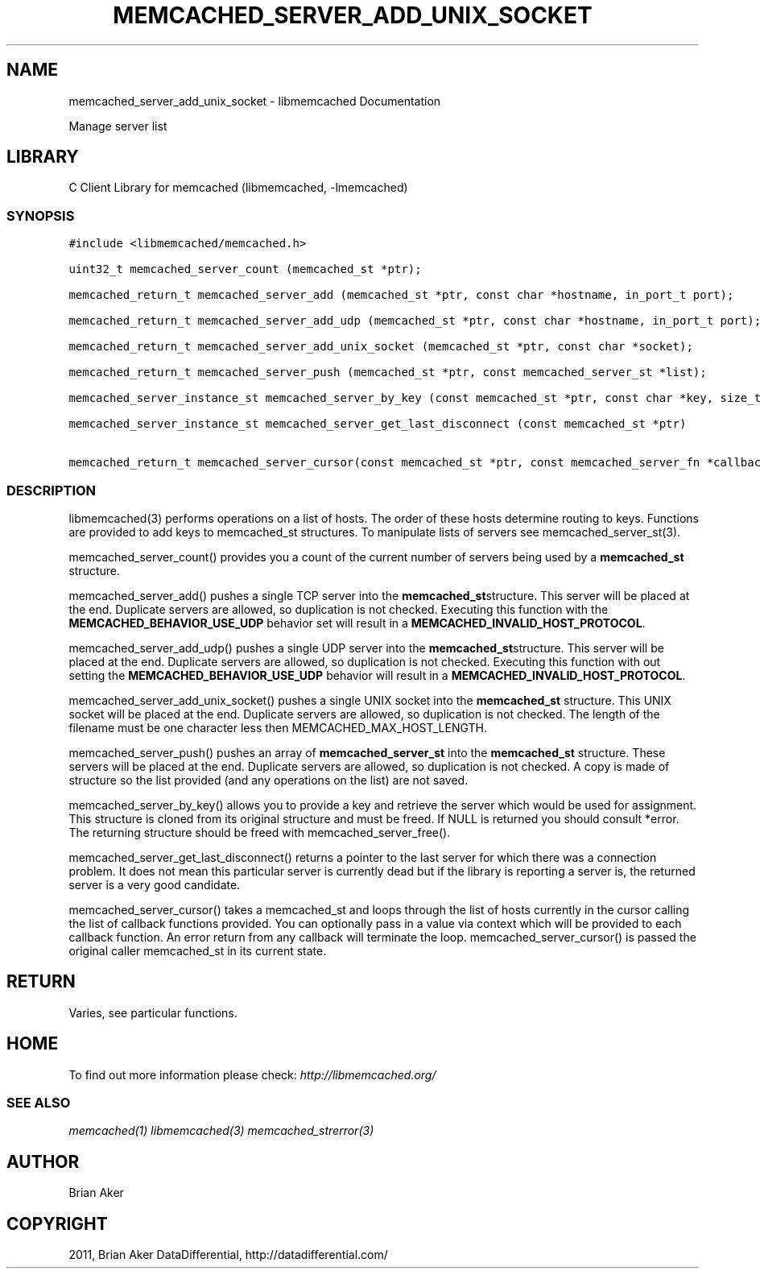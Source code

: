 .TH "MEMCACHED_SERVER_ADD_UNIX_SOCKET" "3" "April 14, 2011" "0.47" "libmemcached"
.SH NAME
memcached_server_add_unix_socket \- libmemcached Documentation
.
.nr rst2man-indent-level 0
.
.de1 rstReportMargin
\\$1 \\n[an-margin]
level \\n[rst2man-indent-level]
level margin: \\n[rst2man-indent\\n[rst2man-indent-level]]
-
\\n[rst2man-indent0]
\\n[rst2man-indent1]
\\n[rst2man-indent2]
..
.de1 INDENT
.\" .rstReportMargin pre:
. RS \\$1
. nr rst2man-indent\\n[rst2man-indent-level] \\n[an-margin]
. nr rst2man-indent-level +1
.\" .rstReportMargin post:
..
.de UNINDENT
. RE
.\" indent \\n[an-margin]
.\" old: \\n[rst2man-indent\\n[rst2man-indent-level]]
.nr rst2man-indent-level -1
.\" new: \\n[rst2man-indent\\n[rst2man-indent-level]]
.in \\n[rst2man-indent\\n[rst2man-indent-level]]u
..
.\" Man page generated from reStructeredText.
.
.sp
Manage server list
.SH LIBRARY
.sp
C Client Library for memcached (libmemcached, \-lmemcached)
.SS SYNOPSIS
.sp
.nf
.ft C
#include <libmemcached/memcached.h>

uint32_t memcached_server_count (memcached_st *ptr);

memcached_return_t memcached_server_add (memcached_st *ptr, const char *hostname, in_port_t port);

memcached_return_t memcached_server_add_udp (memcached_st *ptr, const char *hostname, in_port_t port);

memcached_return_t memcached_server_add_unix_socket (memcached_st *ptr, const char *socket);

memcached_return_t memcached_server_push (memcached_st *ptr, const memcached_server_st *list);

memcached_server_instance_st memcached_server_by_key (const memcached_st *ptr, const char *key, size_t key_length, memcached_return_t *error);

memcached_server_instance_st memcached_server_get_last_disconnect (const memcached_st *ptr)

memcached_return_t memcached_server_cursor(const memcached_st *ptr, const memcached_server_fn *callback, void *context, uint32_t number_of_callbacks);
.ft P
.fi
.SS DESCRIPTION
.sp
libmemcached(3) performs operations on a list of hosts. The order of these
hosts determine routing to keys. Functions are provided to add keys to
memcached_st structures. To manipulate lists of servers see
memcached_server_st(3).
.sp
memcached_server_count() provides you a count of the current number of
servers being used by a \fBmemcached_st\fP structure.
.sp
memcached_server_add() pushes a single TCP server into the \fBmemcached_st\fPstructure. This server will be placed at the end. Duplicate servers are
allowed, so duplication is not checked. Executing this function with the
\fBMEMCACHED_BEHAVIOR_USE_UDP\fP behavior set will result in a
\fBMEMCACHED_INVALID_HOST_PROTOCOL\fP.
.sp
memcached_server_add_udp() pushes a single UDP server into the \fBmemcached_st\fPstructure. This server will be placed at the end. Duplicate servers are
allowed, so duplication is not checked. Executing this function with out
setting the \fBMEMCACHED_BEHAVIOR_USE_UDP\fP behavior will result in a
\fBMEMCACHED_INVALID_HOST_PROTOCOL\fP.
.sp
memcached_server_add_unix_socket() pushes a single UNIX socket into the
\fBmemcached_st\fP structure. This UNIX socket will be placed at the end.
Duplicate servers are allowed, so duplication is not checked. The length
of the filename must be one character less then MEMCACHED_MAX_HOST_LENGTH.
.sp
memcached_server_push() pushes an array of \fBmemcached_server_st\fP into
the \fBmemcached_st\fP structure. These servers will be placed at the
end. Duplicate servers are allowed, so duplication is not checked. A
copy is made of structure so the list provided (and any operations on
the list) are not saved.
.sp
memcached_server_by_key() allows you to provide a key and retrieve the
server which would be used for assignment. This structure is cloned
from its original structure and must be freed. If NULL is returned you
should consult *error. The returning structure should be freed with
memcached_server_free().
.sp
memcached_server_get_last_disconnect() returns a pointer to the last server
for which there was a connection problem. It does not mean this particular
server is currently dead but if the library is reporting a server is,
the returned server is a very good candidate.
.sp
memcached_server_cursor() takes a memcached_st and loops through the
list of hosts currently in the cursor calling the list of callback
functions provided. You can optionally pass in a value via
context which will be provided to each callback function. An error
return from any callback will terminate the loop. memcached_server_cursor()
is passed the original caller memcached_st in its current state.
.SH RETURN
.sp
Varies, see particular functions.
.SH HOME
.sp
To find out more information please check:
\fI\%http://libmemcached.org/\fP
.SS SEE ALSO
.sp
\fImemcached(1)\fP \fIlibmemcached(3)\fP \fImemcached_strerror(3)\fP
.SH AUTHOR
Brian Aker
.SH COPYRIGHT
2011, Brian Aker DataDifferential, http://datadifferential.com/
.\" Generated by docutils manpage writer.
.\" 
.
